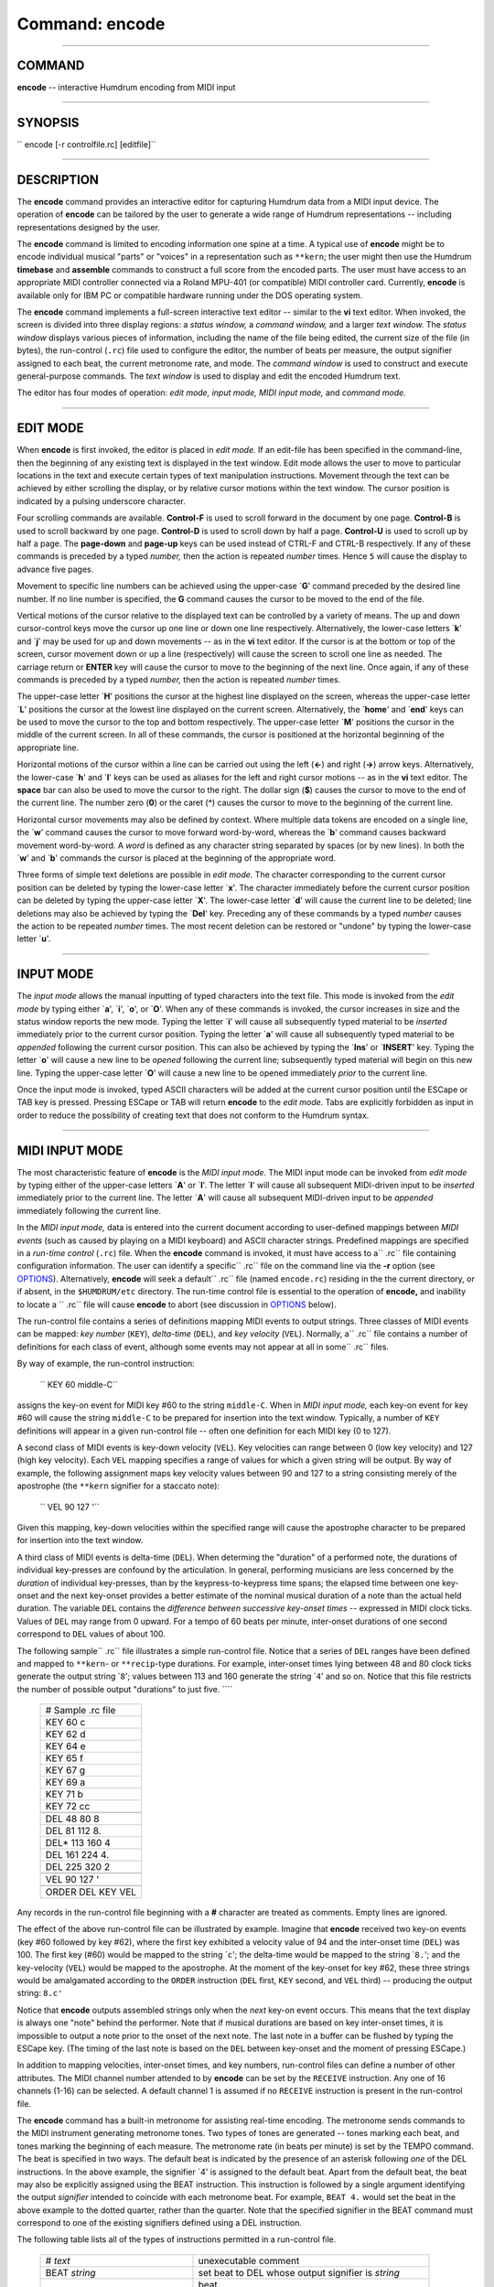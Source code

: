 ================================
Command: encode
================================

--------------

COMMAND
~~~~~~~

**encode** -- interactive Humdrum encoding from MIDI input

--------------

SYNOPSIS
~~~~~~~~

`` encode [-r controlfile.rc] [editfile]``

--------------

DESCRIPTION
~~~~~~~~~~~

The **encode** command provides an interactive editor for capturing
Humdrum data from a MIDI input device. The operation of **encode** can
be tailored by the user to generate a wide range of Humdrum
representations -- including representations designed by the user.

The **encode** command is limited to encoding information one spine at a
time. A typical use of **encode** might be to encode individual musical
"parts" or "voices" in a representation such as ``**kern``; the user
might then use the Humdrum **timebase** and **assemble** commands to
construct a full score from the encoded parts. The user must have access
to an appropriate MIDI controller connected via a Roland MPU-401 (or
compatible) MIDI controller card. Currently, **encode** is available
only for IBM PC or compatible hardware running under the DOS operating
system.

The **encode** command implements a full-screen interactive text editor
-- similar to the **vi** text editor. When invoked, the screen is
divided into three display regions: a *status window,* a *command
window,* and a larger *text window.* The *status window* displays
various pieces of information, including the name of the file being
edited, the current size of the file (in bytes), the run-control
(``.rc``) file used to configure the editor, the number of beats per
measure, the output signifier assigned to each beat, the current
metronome rate, and mode. The *command window* is used to construct and
execute general-purpose commands. The *text window* is used to display
and edit the encoded Humdrum text.

The editor has four modes of operation: *edit mode,* *input mode,* *MIDI
input mode,* and *command mode.*

--------------

EDIT MODE
~~~~~~~~~

When **encode** is first invoked, the editor is placed in *edit mode.*
If an edit-file has been specified in the command-line, then the
beginning of any existing text is displayed in the text window. Edit
mode allows the user to move to particular locations in the text and
execute certain types of text manipulation instructions. Movement
through the text can be achieved by either scrolling the display, or by
relative cursor motions within the text window. The cursor position is
indicated by a pulsing underscore character.

Four scrolling commands are available. **Control-F** is used to scroll
forward in the document by one page. **Control-B** is used to scroll
backward by one page. **Control-D** is used to scroll down by half a
page. **Control-U** is used to scroll up by half a page. The
**page-down** and **page-up** keys can be used instead of CTRL-F and
CTRL-B respectively. If any of these commands is preceded by a typed
*number,* then the action is repeated *number* times. Hence ``5`` will
cause the display to advance five pages.

Movement to specific line numbers can be achieved using the upper-case
\`\ **G**' command preceded by the desired line number. If no line
number is specified, the **G** command causes the cursor to be moved to
the end of the file.

Vertical motions of the cursor relative to the displayed text can be
controlled by a variety of means. The up and down cursor-control keys
move the cursor up one line or down one line respectively.
Alternatively, the lower-case letters \`\ **k**' and \`\ **j**' may be
used for up and down movements -- as in the **vi** text editor. If the
cursor is at the bottom or top of the screen, cursor movement down or up
a line (respectively) will cause the screen to scroll one line as
needed. The carriage return or **ENTER** key will cause the cursor to
move to the beginning of the next line. Once again, if any of these
commands is preceded by a typed *number,* then the action is repeated
*number* times.

The upper-case letter \`\ **H**' positions the cursor at the highest
line displayed on the screen, whereas the upper-case letter \`\ **L**'
positions the cursor at the lowest line displayed on the current screen.
Alternatively, the \`\ **home**' and \`\ **end**' keys can be used to
move the cursor to the top and bottom respectively. The upper-case
letter \`\ **M**' positions the cursor in the middle of the current
screen. In all of these commands, the cursor is positioned at the
horizontal beginning of the appropriate line.

Horizontal motions of the cursor within a line can be carried out using
the left (**<-**) and right (**->**) arrow keys. Alternatively, the
lower-case \`\ **h**' and \`\ **l**' keys can be used as aliases for the
left and right cursor motions -- as in the **vi** text editor. The
**space** bar can also be used to move the cursor to the right. The
dollar sign (**$**) causes the cursor to move to the end of the current
line. The number zero (**0**) or the caret (**^**) causes the cursor to
move to the beginning of the current line.

Horizontal cursor movements may also be defined by context. Where
multiple data tokens are encoded on a single line, the \`\ **w**'
command causes the cursor to move forward word-by-word, whereas the
\`\ **b**' command causes backward movement word-by-word. A *word* is
defined as any character string separated by spaces (or by new lines).
In both the \`\ **w**' and \`\ **b**' commands the cursor is placed at
the beginning of the appropriate word.

Three forms of simple text deletions are possible in *edit mode.* The
character corresponding to the current cursor position can be deleted by
typing the lower-case letter \`\ **x**'. The character immediately
before the current cursor position can be deleted by typing the
upper-case letter \`\ **X**'. The lower-case letter \`\ **d**' will
cause the current line to be deleted; line deletions may also be
achieved by typing the \`\ **Del**' key. Preceding any of these commands
by a typed *number* causes the action to be repeated *number* times. The
most recent deletion can be restored or "undone" by typing the
lower-case letter \`\ **u**'.

--------------

INPUT MODE
~~~~~~~~~~

The *input mode* allows the manual inputting of typed characters into
the text file. This mode is invoked from the *edit mode* by typing
either \`\ **a**', \`\ **i**', \`\ **o**', or \`\ **O**'. When any of
these commands is invoked, the cursor increases in size and the status
window reports the new mode. Typing the letter \`\ **i**' will cause all
subsequently typed material to be *inserted* immediately prior to the
current cursor position. Typing the letter \`\ **a**' will cause all
subsequently typed material to be *appended* following the current
cursor position. This can also be achieved by typing the \`\ **Ins**' or
\`\ **INSERT**' key. Typing the letter \`\ **o**' will cause a new line
to be *opened* following the current line; subsequently typed material
will begin on this new line. Typing the upper-case letter \`\ **O**'
will cause a new line to be opened immediately *prior* to the current
line.

Once the input mode is invoked, typed ASCII characters will be added at
the current cursor position until the ESCape or TAB key is pressed.
Pressing ESCape or TAB will return **encode** to the *edit mode.* Tabs
are explicitly forbidden as input in order to reduce the possibility of
creating text that does not conform to the Humdrum syntax.

--------------

MIDI INPUT MODE
~~~~~~~~~~~~~~~

The most characteristic feature of **encode** is the *MIDI input mode.*
The MIDI input mode can be invoked from *edit mode* by typing either of
the upper-case letters \`\ **A**' or \`\ **I**'. The letter \`\ **I**'
will cause all subsequent MIDI-driven input to be *inserted* immediately
prior to the current line. The letter \`\ **A**' will cause all
subsequent MIDI-driven input to be *appended* immediately following the
current line.

In the *MIDI input mode,* data is entered into the current document
according to user-defined mappings between *MIDI events* (such as caused
by playing on a MIDI keyboard) and ASCII character strings. Predefined
mappings are specified in a *run-time control* (``.rc``) file. When the
**encode** command is invoked, it must have access to a\ `` .rc`` file
containing configuration information. The user can identify a
specific\ `` .rc`` file on the command line via the **-r** option (see
`OPTIONS <#OPTIONS>`__). Alternatively, **encode** will seek a
default\ `` .rc`` file (named ``encode.rc``) residing in the the current
directory, or if absent, in the ``$HUMDRUM/etc`` directory. The run-time
control file is essential to the operation of **encode,** and inability
to locate a `` .rc`` file will cause **encode** to abort (see discussion
in `OPTIONS <#OPTIONS>`__ below).

The run-control file contains a series of definitions mapping MIDI
events to output strings. Three classes of MIDI events can be mapped:
*key number* (``KEY``), *delta-time* (``DEL``), and *key velocity*
(``VEL``). Normally, a\ `` .rc`` file contains a number of definitions
for each class of event, although some events may not appear at all in
some\ `` .rc`` files.

By way of example, the run-control instruction:

    `` KEY 60 middle-C``

assigns the key-on event for MIDI key #60 to the string ``middle-C``.
When in *MIDI input mode,* each key-on event for key #60 will cause the
string ``middle-C`` to be prepared for insertion into the text window.
Typically, a number of ``KEY`` definitions will appear in a given
run-control file -- often one definition for each MIDI key (0 to 127).

A second class of MIDI events is key-down velocity (``VEL``). Key
velocities can range between 0 (low key velocity) and 127 (high key
velocity). Each ``VEL`` mapping specifies a range of values for which a
given string will be output. By way of example, the following assignment
maps key velocity values between 90 and 127 to a string consisting
merely of the apostrophe (the ``**kern`` signifier for a staccato note):

    `` VEL 90 127 '``

Given this mapping, key-down velocities within the specified range will
cause the apostrophe character to be prepared for insertion into the
text window.

A third class of MIDI events is delta-time (``DEL``). When determing the
"duration" of a performed note, the durations of individual key-presses
are confound by the articulation. In general, performing musicians are
less concerned by the *duration* of individual key-presses, than by the
keypress-to-keypress time spans; the elapsed time between one key-onset
and the next key-onset provides a better estimate of the nominal musical
duration of a note than the actual held duration. The variable ``DEL``
contains the *difference between successive key-onset times* --
expressed in MIDI clock ticks. Values of ``DEL`` may range from 0
upward. For a tempo of 60 beats per minute, inter-onset durations of one
second correspond to ``DEL`` values of about 100.

The following sample\ `` .rc`` file illustrates a simple run-control
file. Notice that a series of ``DEL`` ranges have been defined and
mapped to ``**kern``- or ``**recip``-type durations. For example,
inter-onset times lying between 48 and 80 clock ticks generate the
output string \`\ ``8``'; values between 113 and 160 generate the string
\`\ ``4``' and so on. Notice that this file restricts the number of
possible output "durations" to just five. ````

    +---------------------+
    | # Sample .rc file   |
    +---------------------+
    | KEY 60 c            |
    +---------------------+
    | KEY 62 d            |
    +---------------------+
    | KEY 64 e            |
    +---------------------+
    | KEY 65 f            |
    +---------------------+
    | KEY 67 g            |
    +---------------------+
    | KEY 69 a            |
    +---------------------+
    | KEY 71 b            |
    +---------------------+
    | KEY 72 cc           |
    +---------------------+
    +---------------------+
    | DEL 48 80 8         |
    +---------------------+
    | DEL 81 112 8.       |
    +---------------------+
    | DEL\* 113 160 4     |
    +---------------------+
    | DEL 161 224 4.      |
    +---------------------+
    | DEL 225 320 2       |
    +---------------------+
    +---------------------+
    | VEL 90 127 '        |
    +---------------------+
    +---------------------+
    | ORDER DEL KEY VEL   |
    +---------------------+

Any records in the run-control file beginning with a **#** character are
treated as comments. Empty lines are ignored.

The effect of the above run-control file can be illustrated by example.
Imagine that **encode** received two key-on events (key #60 followed by
key #62), where the first key exhibited a velocity value of 94 and the
inter-onset time (``DEL``) was 100. The first key (#60) would be mapped
to the string \`\ ``c``'; the delta-time would be mapped to the string
\`\ ``8.``'; and the key-velocity (``VEL``) would be mapped to the
apostrophe. At the moment of the key-onset for key #62, these three
strings would be amalgamated according to the ``ORDER`` instruction
(``DEL`` first, ``KEY`` second, and ``VEL`` third) -- producing the
output string: ``8.c'``

Notice that **encode** outputs assembled strings only when the *next*
key-on event occurs. This means that the text display is always one
"note" behind the performer. Note that if musical durations are based on
key inter-onset times, it is impossible to output a note prior to the
onset of the next note. The last note in a buffer can be flushed by
typing the ESCape key. (The timing of the last note is based on the
``DEL`` between key-onset and the moment of pressing ESCape.)

In addition to mapping velocities, inter-onset times, and key numbers,
run-control files can define a number of other attributes. The MIDI
channel number attended to by **encode** can be set by the ``RECEIVE``
instruction. Any one of 16 channels (1-16) can be selected. A default
channel 1 is assumed if no ``RECEIVE`` instruction is present in the
run-control file.

The **encode** command has a built-in metronome for assisting real-time
encoding. The metronome sends commands to the MIDI instrument generating
metronome tones. Two types of tones are generated -- tones marking each
beat, and tones marking the beginning of each measure. The metronome
rate (in beats per minute) is set by the TEMPO command. The beat is
specified in two ways. The default beat is indicated by the presence of
an asterisk following *one* of the DEL instructions. In the above
example, the signifier \`4' is assigned to the default beat. Apart from
the default beat, the beat may also be explicitly assigned using the
BEAT instruction. This instruction is followed by a single argument
identifying the output *signifier* intended to coincide with each
metronome beat. For example, ``BEAT 4.`` would set the beat in the above
example to the dotted quarter, rather than the quarter. Note that the
specified signifier in the BEAT command must correspond to one of the
existing signifiers defined using a DEL instruction.

The following table lists all of the types of instructions permitted in
a run-control file.

    +-----------------------------------+-------------------------------------------------------+
    | # *text*                          | unexecutable comment                                  |
    +-----------------------------------+-------------------------------------------------------+
    | BEAT *string*                     | set beat to DEL whose output signifier is *string*    |
    +-----------------------------------+-------------------------------------------------------+
    |                                   | beat                                                  |
    +-----------------------------------+-------------------------------------------------------+
    | BUFFER *n text*                   | define (potentially multi-line) text buffer # *in*    |
    +-----------------------------------+-------------------------------------------------------+
    |                                   | (0-9)                                                 |
    +-----------------------------------+-------------------------------------------------------+
    | DEL *min max string*              | key inter-onset times between *min* and *max*         |
    +-----------------------------------+-------------------------------------------------------+
    |                                   | clock ticks cause *string* to be output               |
    +-----------------------------------+-------------------------------------------------------+
    | KEY *n string*                    | MIDI key-on #\ *n* causes *string* to be output       |
    +-----------------------------------+-------------------------------------------------------+
    | METER *n*                         | define number of beats per measure as *n*             |
    +-----------------------------------+-------------------------------------------------------+
    | METRE *n*                         | same as METER                                         |
    +-----------------------------------+-------------------------------------------------------+
    | MM *on\|off*                      | switch metronome *on* or *off*; default is *on*       |
    +-----------------------------------+-------------------------------------------------------+
    | ORDER *codeword1 codeword2 ...*   | define order of string outputs, where codewords are   |
    +-----------------------------------+-------------------------------------------------------+
    |                                   | selected from: BUFFER, DEL, KEY, SRING, VEL           |
    +-----------------------------------+-------------------------------------------------------+
    | RECEIVE *n*                       | define the MIDI channel from which data is            |
    +-----------------------------------+-------------------------------------------------------+
    |                                   | accepted                                              |
    +-----------------------------------+-------------------------------------------------------+
    | STRING *n text*                   | define string constant # *in* (0-9)                   |
    +-----------------------------------+-------------------------------------------------------+
    | TEMPO *n*                         | set metronome to *n* beats per minute                 |
    +-----------------------------------+-------------------------------------------------------+
    | VEL *min max string*              | key-down velocities between *min* and *max*           |
    +-----------------------------------+-------------------------------------------------------+
    |                                   | cause *string* to be output                           |
    +-----------------------------------+-------------------------------------------------------+

*Definition types for **encode***

The ``BUFFER``, ``DEL``, ``KEY``, ``STRING``, and ``VEL`` instructions
can be repeated multiple times within the ``.rc`` file. All other
instructions (``BEAT``, ``METER``, ``MM``, ``TEMPO``, ``ORDER`` and
``RECEIVE``) should appear only once in the ``.rc`` file. The ``BEAT``
and ``TEMPO`` instructions cannot appear in the ``.rc`` file until after
the default beat (``DEL*``) has been defined.

--------------

COMMAND MODE
~~~~~~~~~~~~

The **encode** *command mode* allows a number of general-purpose
commands to be executed -- such as editing a specified file, changing a
default mapping, or auditioning the encoded material. The *command mode*
can be invoked from the **encode** *edit mode* by typing the colon
character (:).

Each command is formulated in the *command window* and launched by
pressing the ENTER key. After execution, **encode** is returned to *edit
mode.*

Most commands consist of a single character; some commands require one
or more parameters.

The \`\ **w**' command causes the current text to be written to disk. If
there is currently no active filename, then an error is displayed
indicating that **encode** is unable to write a file without knowledge
of the filename. The command \`w *filename*' will cause the current
contents to be written to the file *filename*. If **encode** was invoked
with a specified filename, then that filename is active throughout the
session.

If the user attempts to write to an existing file (that was not
specified when **encode** was invoked), then an error message is issued.
Overwriting an existing file can be achieved by appending an exclamation
mark following the write instruction -- as in \`\ **w! *filename***.'

The \`\ **q**' command causes **encode** to terminate. If the current
file has been modified without writing to disk, then a warning will be
displayed and the quit instruction ignored. Appending an exclamation
mark (\`**q!**') will cause **encode** to terminate without saving any
recent modifications.

Note that the *quit* and *write* commands can be combined as a single
instruction -- \`\ **wq**'.

The \`\ **r *filename***' command causes **encode** to read the file
*filename* into the text, beginning at the line following the current
cursor position.

The \`\ **v**' command causes **encode** to spawn a **vi** text editing
session -- importing the current **encode** text. The **vi** text editor
provides text manipulation capabilities, including searching,
substitution, and macro-instruction facilities not available in
**encode.** (Refer to the UNIX **vi** reference document for further
information.) When the **vi** session is closed, the edited text file is
returned to the **encode** session.

The \`\ **m**' command invokes a Humdrum pipeline that is suitable for
auditioning text data conforming to either the ``**kern`` or ``**MIDI``
representation formats. Specifically, \`\ **m**' causes the current text
to be passed to the Humdrum pipeline: ``midi -c | perform``. Any
``**kern`` data will be translated to ``**MIDI`` data and sent to the
``perform`` command. The user can then interactively proof-listen or
audition the encoded data. Refer to the **perform (4)** for information
regarding the types of interactive commands available during
proof-listening. The **perform** command is terminated when the
end-of-file is reached, or if the user presses either the ESCape key or
the letter \`q'. In either case, control is returned to **encode.**

The \`\ **b**' command is used to read buffer text defined in
the\ `` .rc`` file. Up to ten numbered buffers (0-9) can be defined. The
command:

    `` b 1``

will cause any text denoted ``BUFFER 1`` to be output following the
current cursor position. Use of the upper-case \`\ **B**' rather than
\`\ **b**' causes the buffer contents to be inserted prior to the
current line rather than following the current line.

Buffer zero (0) has a special status. When the **encode** command is
invoked, if the current text is empty (i.e. empty file or no filename
specified), then the contents of ``BUFFER 0`` are automatically inserted
into the text. This provides a convenient way to import header
information for a newly encoded file.

The \`\ **rc *filename***' command causes **encode** to use a different
run-control file *filename*. This allows the **encode** environment to
be entirely reconfigured without interrupting the encoding session. This
command can prove useful, for example, when the music being encoded
changes key.

The **set** command can be used to define (or redefine) any parameters
permitted in a ``.rc`` file. For example, the tempo may be changed, the
metronome turned-off, the metronome beat redefined, a string variable
assigned, or a specific key re-mapped, e.g.

    `` set TEMPO 92  set MM off  set BEAT 4.  set STRING 3 !! Variation No. ...  set KEY 60 C4``

For the ``BUFFER`` command, **set** defines an *additional* buffer
record, rather than replacing any existing buffer definitions.

Note that run-control keywords, such as ``TEMPO``, may be spelled using
either upper-case or lower-case.

Note that due to the small size of the command window, especially long
command lines may wrap around within the window. This wrap-around has no
affect on the command operation.

--------------

SUMMARY
~~~~~~~

The various built-in commands in **encode** are summarized in the
following table.

    **EDIT MODE**
    CTRL-F
    scroll forward one page
    CTRL-B
    scroll backward one page
    CTRL-D
    scroll down by half a page
    CTRL-U
    scroll up by half a page
    scroll forward one page
    scroll backward one page
    move cursor down one line
    move cursor up one line
    j
    move cursor down one line
    k
    move cursor up one line
    move cursor to the beginning of the next line
    H
    move cursor to the top of the display
    M
    move cursor to the middle of the display
    L
    move cursor to the bottom of the display
    move cursor to the top of the display
    move cursor to the bottom of the display
    ->
    move cursor one character to the right
    <-
    move cursor one character to the left
    l
    move cursor one character to the right
    h
    move cursor one character to the left
    move cursor one character to the right
    x
    delete character at current cursor position
    X
    delete character immediately preceding currrent cursor position
    d
    delete current line
    u
    undo most recent deletion or insertion command
    insert text prior to current cursor position (invoke INPUT MODE)
    i
    insert text prior to current cursor position (invoke INPUT MODE)
    a
    insert text after to current cursor position (invoke INPUT MODE)
    o
    insert text beginning with the next line (invoke INPUT MODE)
    O
    insert text beginning with the previous line (invoke INPUT MODE)
    A
    invoke MIDI INPUT MODE; insert data beginning with the next line
    I
    invoke MIDI INPUT MODE; insert data beginning with the previous line
    <*number*\ >
    repeat ensuing command <*number*\ > times
    **INPUT MODE**
    ESC
    return to EDIT MODE
    return to EDIT MODE
    **MIDI INPUT MODE**
    ESC
    complete last MIDI event and return to EDIT MODE
    **COMMAND MODE**
    b *n*
    append run-control buffer number *n* following current cursor
    position
    B *n*
    insert run-control buffer number *n* before current cursor position
    m
    invoke interactive proof-listening for ``**kern`` or ``**MIDI`` text
    set *rc-command*
    set or reset a ``.rc mapping``
    q
    quit **encode**
    q!
    quit **encode** without saving modifications since last write
    r *filename*
    read input file *filename* at current cursor position
    rc *controlfile*
    use run-control file *controlfile* rather than current ``.rc file``
    s *n*
    append run-control string number *n* following current cursor
    position
    S *n*
    insert run-control string number *n* before current cursor position
    v
    spawn **vi** text editing session using current text
    w [*filename*\ ]
    write file *filename* to disk; default filename is current file
    w! *filename*
    overwrite existing file *filename*
    wq
    write current file and quit

--------------

OPTIONS
~~~~~~~

The **encode** command provides the following options:

        +----------------+---------------------------------------------------------+
        | **-h**         | displays a help screen summarizing the command syntax   |
        +----------------+---------------------------------------------------------+
        | -r *file.rc*   | invoke using the run-control file *file.rc*             |
        +----------------+---------------------------------------------------------+

Options are specified in the command line.

The **-r** option permits the user to identify a specific run-control
file to configure the **encode** editor. If this option is omitted,
**encode** will seek a default run-control file named ``encode.rc`` in
the current directory, or in the directory ``$HUMDRUM/etc`` if not
present in the current directory. If the option is specified, **encode**
will search the current directory for the specified run-control file. If
this search fails to locate the file, **encode** will search
``$HUMDRUM/etc``. If this fails, **encode** will treat the input
filename as an absolute file path. If this fails, encode will issue an
error message indicating that it failed to locate the specified
run-control file.

--------------

FILES
~~~~~

A number of predefined ``.rc`` files are maintained in the
``$HUMDRUM/etc`` directory. Exploration is encouraged. The default file
is ``$HUMDRUM/etc/encode.rc``.

--------------

PORTABILITY
~~~~~~~~~~~

DOS 2.0 and up. An appropriate MIDI controller (such as a keyboard
synthesizer) connected via a Roland MPU-401 (or compatible) MIDI
controller card. The ``vi`` text editor must be available in order to
invoke the \`v' edit command.

--------------

WARNINGS
~~~~~~~~

Unlike the UNIX **vi** text editor, only a single \`\ **d**' is required
in edit mode to delete a line (rather than two \\fRd\\fR's). Experienced
**vi** users should be careful when deleting lines.

Note that the ``BEAT`` and ``TEMPO`` instructions cannot appear in the
``.rc`` file until after the default beat (``DEL*``) has been defined.

--------------

SEE ALSO
~~~~~~~~

`**assemble** <assemble.html>`__ (4), `**cleave** <cleave.html>`__ (4),
**encode.rc** (5), `**humdrum** <humdrum.html>`__ (4), **\*\*kern** (2),
**\*\*MIDI** (2), `**midi** <midi.html>`__ (4), `**num** <num.html>`__
(4), `**perform** <perform.html>`__ (4), `**proof** <proof.html>`__ (4),
`**record** <record.html>`__ (4), `**timebase** <timebase.html>`__ (4),
**vi** (UNIX)

--------------

REFERENCES
~~~~~~~~~~

Use the the Music Quest Inc. MIDI library functions is gratefully
acknowledged.

--------------

NOTE
~~~~

Especially long input lines may exceed the size of the text window.
Although the characters to the right of the text screen may not be
visible, they remain encoded in the file.

--------------

| 

-  `**Pertinent description in the Humdrum User
   Guide** <../guide30.html#The_encode_Command>`__
-  `**Index to Humdrum Commands** <../commands.toc.html>`__
-  `**Table for Contents for Humdrum User Guide** <../guide.toc.html>`__

| 

.. | | image:: /Humdrum/HumdrumIcon.gif
.. |Humdrum | image:: /Humdrum/HumdrumHeader.gif
.. | | image:: /Humdrum/HumdrumSpacer.gif
.. | | image:: /Humdrum/HumdrumIcon.gif
.. | | image:: /Humdrum/HumdrumSpacer.gif
